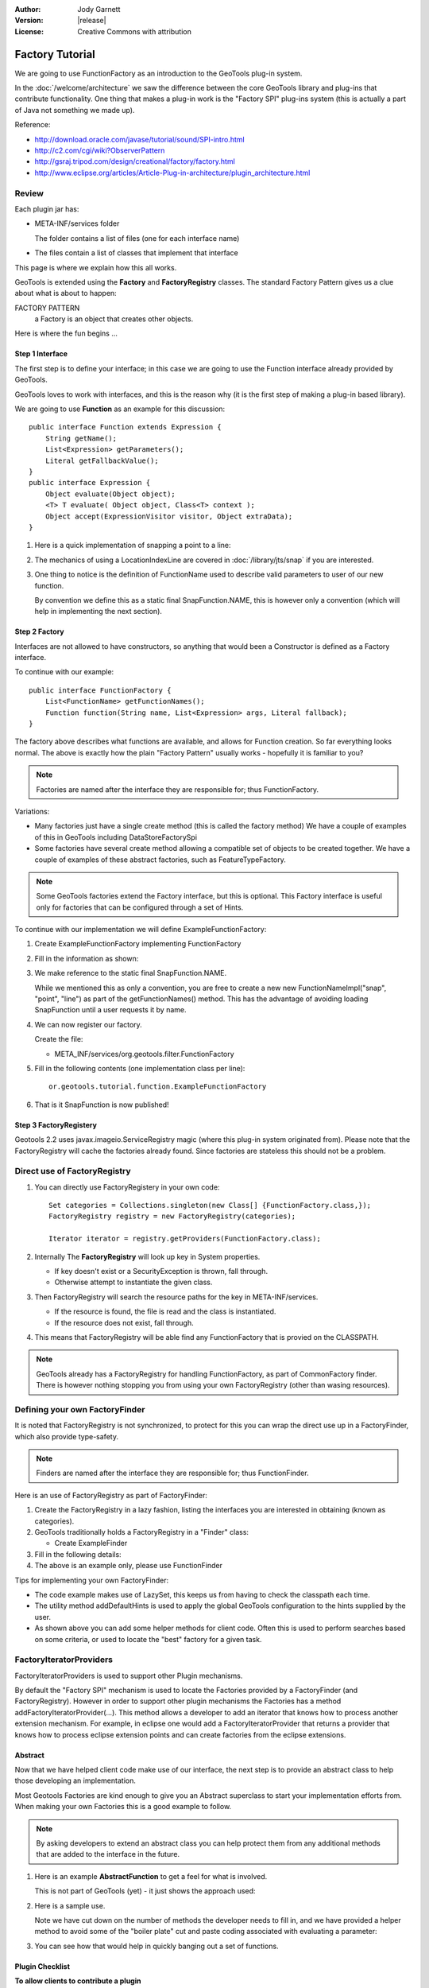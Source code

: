 :Author: Jody Garnett
:Version: |release|
:License: Creative Commons with attribution

Factory Tutorial
----------------

We are going to use FunctionFactory as an introduction to the GeoTools plug-in system.
   
In the :doc:`/welcome/architecture` we saw the difference between the core GeoTools library and plug-ins that
contribute functionality. One thing that makes a plug-in work is the "Factory SPI" plug-ins system
(this is actually a part of Java not something we made up).

Reference:

* http://download.oracle.com/javase/tutorial/sound/SPI-intro.html
* http://c2.com/cgi/wiki?ObserverPattern
* http://gsraj.tripod.com/design/creational/factory/factory.html
* http://www.eclipse.org/articles/Article-Plug-in-architecture/plugin_architecture.html

Review
''''''

Each plugin jar has:

* META-INF/services folder
  
  The folder contains a list of files (one for each interface name)
* The files contain a list of classes that implement that interface

This page is where we explain how this all works.

GeoTools is extended using the **Factory** and **FactoryRegistry** classes. The standard Factory
Pattern gives us a clue about what is about to happen:

FACTORY PATTERN
   a Factory is an object that creates other objects.

Here is where the fun begins ...

Step 1 Interface
^^^^^^^^^^^^^^^^

The first step is to define your interface; in this case we are going to use the Function
interface already provided by GeoTools.

.. image:: /images/filter_function.PNG

GeoTools loves to work with interfaces, and this is the reason why (it is the first step
of making a plug-in based library).

We are going to use **Function** as an example for this discussion::

  public interface Function extends Expression {
      String getName();
      List<Expression> getParameters();
      Literal getFallbackValue();
  }
  public interface Expression {
      Object evaluate(Object object);
      <T> T evaluate( Object object, Class<T> context );
      Object accept(ExpressionVisitor visitor, Object extraData);
  }

1. Here is a quick implementation of snapping a point to a line:

   .. literalinclude:: /../src/main/java/org/geotools/tutorial/function/SnapFunction.java
      :language: java

2. The mechanics of using a LocationIndexLine are covered in :doc:`/library/jts/snap`
   if you are interested.

3. One thing to notice is the definition of FunctionName used to describe valid parameters to
   user of our new function.
   
   By convention we define this as a static final SnapFunction.NAME, this is however only a
   convention (which will help in implementing the next section).

Step 2 Factory
^^^^^^^^^^^^^^

Interfaces are not allowed to have constructors, so anything that would been a Constructor is
defined as a Factory interface.

To continue with our example::

  public interface FunctionFactory {
      List<FunctionName> getFunctionNames();
      Function function(String name, List<Expression> args, Literal fallback);
  }

The factory above describes what functions are available, and allows for Function
creation. So far everything looks normal. The above is exactly how the plain "Factory Pattern"
usually works - hopefully it is familiar to you?

.. note::
   
   Factories are named after the interface they are responsible for; thus FunctionFactory.
   
Variations:

* Many factories just have a single create method (this is called the factory method)  
  We have a couple of examples of this in GeoTools including DataStoreFactorySpi
  
* Some factories have several create method allowing a compatible set of objects to be created
  together.  We have a couple of examples of these abstract factories, such as FeatureTypeFactory.

.. note:: 
   
   Some GeoTools factories extend the Factory interface, but this is optional. This Factory
   interface is useful only for factories that can be configured through a set of Hints.

To continue with our implementation we will define ExampleFunctionFactory:

1. Create ExampleFunctionFactory implementing FunctionFactory
2. Fill in the information as shown:

   .. literalinclude:: /../src/main/java/org/geotools/tutorial/function/ExampleFunctionFactory.java
      :language: java

3. We make reference to the static final SnapFunction.NAME.
   
   While we mentioned this as only a convention, you are free to create a
   new new FunctionNameImpl("snap", "point", "line") as part of the getFunctionNames() method.
   This has the advantage of avoiding loading SnapFunction until a user requests it by name.

4. We can now register our factory.

   Create the file:
   
   * META_INF/services/org.geotools.filter.FunctionFactory

5. Fill in the following contents (one implementation class per line)::
   
      or.geotools.tutorial.function.ExampleFunctionFactory
    
6. That is it SnapFunction is now published!

Step 3 FactoryRegistery
^^^^^^^^^^^^^^^^^^^^^^^

Geotools 2.2 uses javax.imageio.ServiceRegistry magic (where this plug-in system originated from).
Please note that the FactoryRegistry will cache the factories already found. Since factories
are stateless this should not be a problem.

Direct use of FactoryRegistry
'''''''''''''''''''''''''''''

1. You can directly use FactoryRegistery in your own code::
    
      Set categories = Collections.singleton(new Class[] {FunctionFactory.class,});
      FactoryRegistry registry = new FactoryRegistry(categories);
      
      Iterator iterator = registry.getProviders(FunctionFactory.class);
   
2. Internally The **FactoryRegistry** will look up key in System properties.
   
   * If key doesn't exist or a SecurityException is thrown, fall through.
   *  Otherwise attempt to instantiate the given class.
   
3. Then FactoryRegistry will search the resource paths for the key in META-INF/services.
   
   * If the resource is found, the file is read and the class is instantiated.
   * If the resource does not exist, fall through.
   
4. This means that FactoryRegistry will be able find any FunctionFactory that is provied on
   the CLASSPATH.

.. note::
   
   GeoTools already has a FactoryRegistry for handling FunctionFactory, as part of
   CommonFactory finder. There is however nothing stopping you from using your
   own FactoryRegistry (other than wasing resources).

Defining your own FactoryFinder
'''''''''''''''''''''''''''''''

It is noted that FactoryRegistry is not synchronized, to protect for this you can wrap the
direct use up in a FactoryFinder, which also provide type-safety.

.. note::
   
   Finders are named after the interface they are responsible for; thus FunctionFinder.

Here is an use of FactoryRegistry as part of FactoryFinder:

1. Create the FactoryRegistry in a lazy fashion, listing the interfaces you are interested
   in obtaining (known as categories).

2. GeoTools traditionally holds a FactoryRegistry in a "Finder" class:
   
   * Create ExampleFinder

3. Fill in the following details:

   .. literalinclude:: /../src/main/java/org/geotools/tutorial/function/ExampleFinder.java
      :language: java
      
4. The above is an example only, please use FunctionFinder

Tips for implementing your own FactoryFinder:

* The code example makes use of LazySet, this keeps us from having to check the classpath each time.
* The utility method addDefaultHints is used to apply the global GeoTools configuration to the hints
  supplied by the user.
* As shown above you can add some helper methods for client code. Often this is used to perform
  searches based on some criteria, or used to locate the "best" factory for a given task.

FactoryIteratorProviders
''''''''''''''''''''''''

FactoryIteratorProviders is used to support other Plugin mechanisms.

By default the "Factory SPI" mechanism is used to locate the Factories provided by a
FactoryFinder (and FactoryRegistry). However in order to support other plugin mechanisms
the Factories has a method addFactoryIteratorProvider(...). This method allows a developer
to add an iterator that knows how to process another extension mechanism. For example, in
eclipse one would add a FactoryIteratorProvider that returns a provider that knows how to
process eclipse extension points and can create factories from the eclipse extensions.

Abstract
^^^^^^^^

Now that we have helped client code make use of our interface, the next step is to provide
an abstract class to help those developing an implementation.

Most Geotools Factories are kind enough to give you an Abstract superclass to start your
implementation efforts from. When making your own Factories this is a good example to follow.

.. note::
   
   By asking developers to extend an abstract class you can help protect them from any
   additional methods that are added to the interface in the future.

1. Here is an example **AbstractFunction** to get a feel for what is involved.

   This is not part of GeoTools (yet) - it just shows the approach used:

   .. literalinclude:: /../src/main/java/org/geotools/tutorial/function/AbstractFunction.java
      :language: java

2. Here is a sample use.
   
   Note we have cut down on the number of methods the developer needs to fill in, and we have
   provided a helper method to avoid some of the "boiler plate" cut and paste coding associated
   with evaluating a parameter:
   
   .. literalinclude:: /../src/main/java/org/geotools/tutorial/function/ExampleFunctionFactory2.java
      :language: java

3. You can see how that would help in quickly banging out a set of functions.

Plugin Checklist
^^^^^^^^^^^^^^^^

**To allow clients to contribute a plugin**


1. Define an interface
   
   Example: Foo
   
2. Define factory interface
   
   Example: FooFactory

3. Define FactoryFinder
   
   Example: FooFactoryFinder

4. Define an Abstract class for implementors
   
   Example: AbstractFoo

**To allow client code access to plug-ins**

1. Make your FactoryFinder public
   
   Example:  FooFinder

**When implementing a Plugin**

1. Create your implementation

   Example:  MyFoo

2. Create you extension factory
   
   Example: MyFooFactory

3. Register with META-INF/services
   
   Example: META-INF/services/Foo